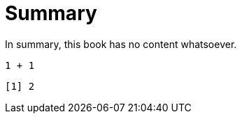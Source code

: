 = Summary

In summary, this book has no content whatsoever.

[source,r,cell-code]
----
1 + 1
----

....
[1] 2
....
